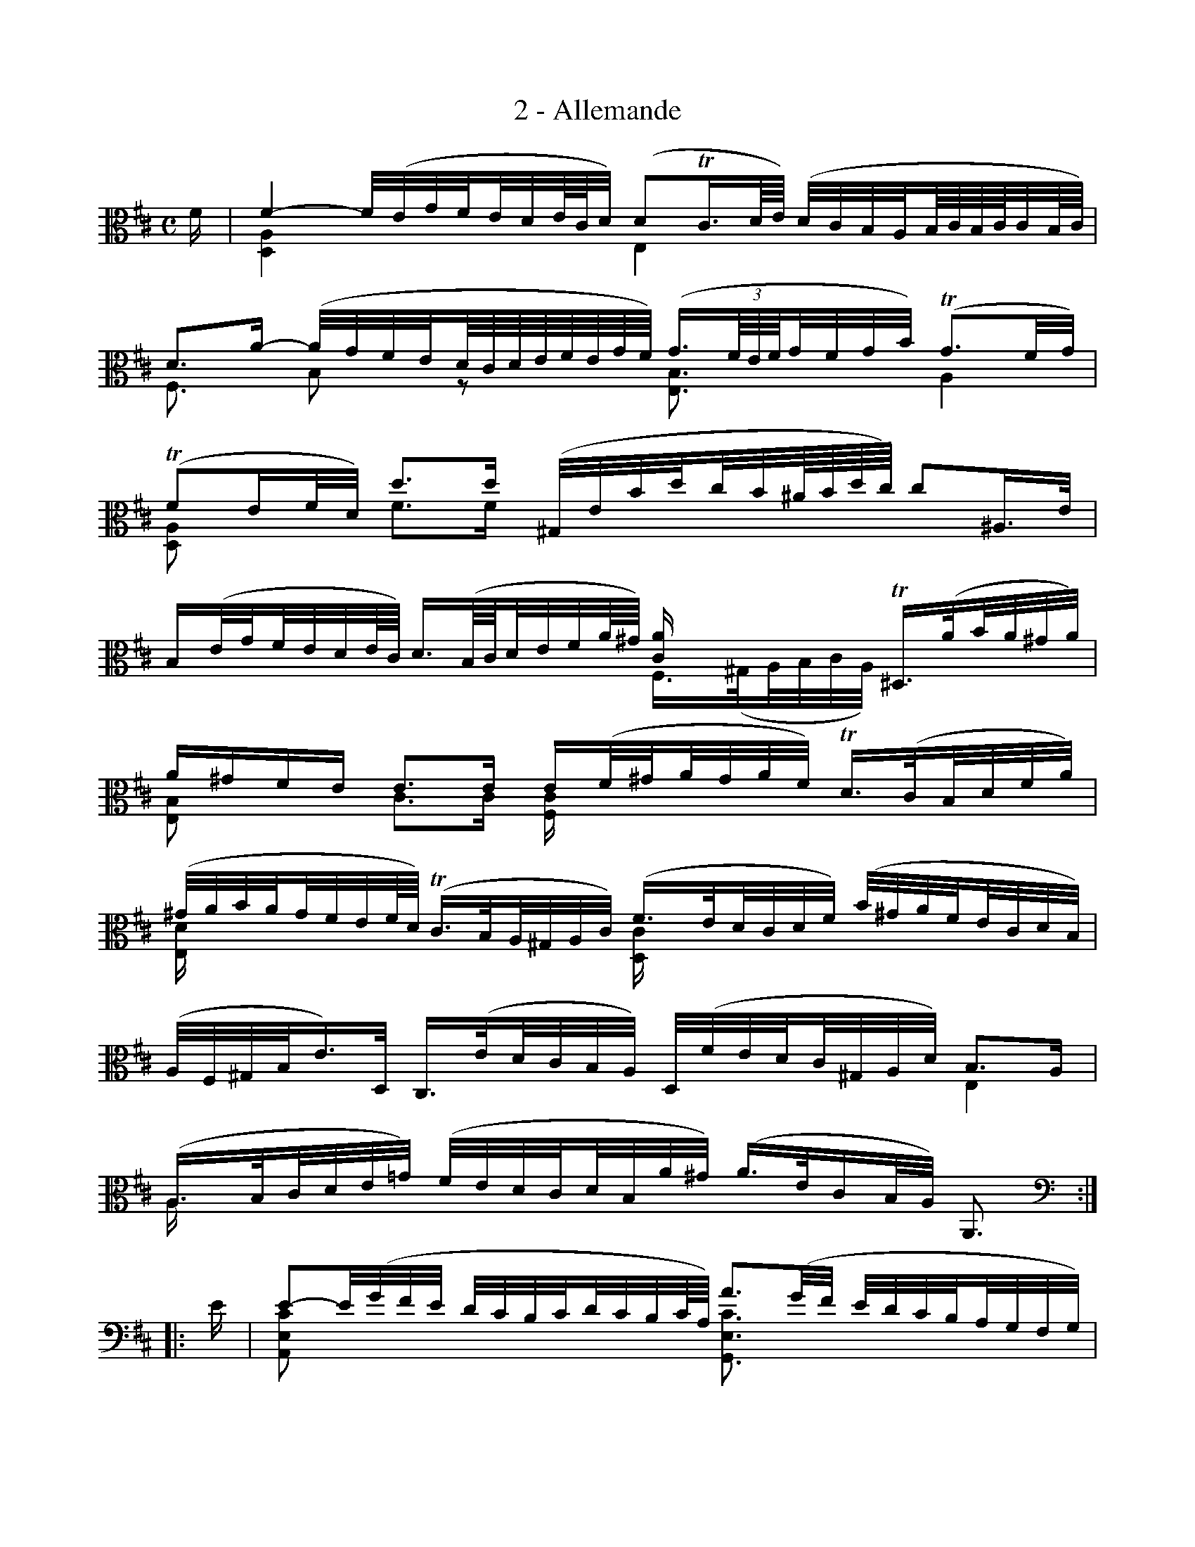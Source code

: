 X:1
T:2 - Allemande
%%%% C:Jean-Sébastien Bach
M:C
L:1/32
%Mabc Q:1/8=60
V:1 clef=alto octave=-1
V:2 clef=alto octave=-1
%%staves (1 2)
%%MIDI program 1 42 %% violoncelle
%%MIDI program 2 42 %% violoncelle
K:D clef=alto octave=-1
[V:1] f2 | f8- f(egf!beambr2!ede/2c/2d) (d4!trill!c3d/2e/2) (dcBA!beambr2!B/2c/2B/2c/2cB/2c/2)|
[V:2] x2 | [DA]8 x8             E8                    x8    |
%% 2
[V:1] d6a2- (agfe!beambr2!d/2c/2d/2e/2f/2e/2g/2f/2) (g3(3f/2e/2f/2!beambr2!gfgb) (!trill!g6fg) |$
[V:2] F6x2   B4           z4                         [EB]6                   x2        A8    |
%% 3
[V:1](!trill!f4e2fd) d'6d'2 (^Gebd'!beambr2!c'b^a/2b/2d'/2c'/2) c'4^A3e |
[V:2][DA]4     x4    f6f2    x8                                 x8      |
%% 4
[V:1]B2(eg!beambr2!fede/2c/2) d3(B/2c/2!beambr2!defa/2^g/2) [ca]2 x6 !trill!^D3(a!beambr2!ba^ga) |$
[V:2]x8                       x8                        F3(^G!beambr2!ABcA) x8               |
%% 5
[V:1] a2^g2f2e2 e6e2 e2(f^g!beambr2!agaf) !trill!d3(c!beambr2!Bdfa) |
[V:2] [EB]4 x4  c6c2 [Fc]2 x6                    x8 |
%% 6
[V:1](^gaba!beambr2!gfef/2d/2) (!trill!c3B!beambr2!A^GAc) (f3e!beambr2!dcdf) (b^gaf!beambr2!ecdB) |$
[V:2][Ed]2x2 x4                        x8                  [Dc]2x2 x4         x8        |
%% 7
[V:1](AF^GBe3)D C3(e!beambr2!dcBA) D(fed!beambr2!c^GAd) B6A2 |
[V:2]x8         x8                 x8                   E8 |
%% 8
[V:1](A3B!beambr2!cde=g) (fedc!beambr2!dBa^g) (a3ec2BA) A,6 :|
[V:2]A2x6                 x8                   x8       x6  :|
%% 9
[V:1]|:[K:clef=bass octave=-1] e2 | e4-e(gfe dcBc!beambr2!dcBc/2A/2) a6(gf edcB!beambr2!AGFG) |
[V:2]|:[K:clef=bass octave=-1] x2 | [A,Ec]4x4 x8                      [G,Ec]6x2   x8       |
%% 10
[V:1]!trill!F3((3A/2B/2c/2!beambr2!dBGF) E2(gf!beambr2!gecA) D2(AB!beambr2!cdef/2g/2) f3(D/2E/2!beambr2!FDEF) |$
[V:2]       x8                           x8                  x8                       x8                      |
%% 11
[V:1]=C,6A2 (BAB=c!beambr2!Bc!trill!cB/2c/2) [Gd]6x2 (=CB,CD!beambr2!C/2D/2D3/2C/2D/2E/2) |
[V:2]x8      x8                              B,6B,2   x8 |
%% 12
[V:1]A,4^G,3[K:clef=alto octave=-1]f (f^e^gf!beambr2!agbd) ^E3(c!beambr2!bab^g) a3(^g!beambr2!f=ede/2c/2)[K:clef=bass octave=-1]|$
[V:2]x8                               x8                    x8                  [Fc]3xx4 [K:clef=bass octave=-1]|
%% 13
[V:1]d3(c!beambr2!BA=GA/2F/2) G3((3D/2E/2F/2!beambr2!GABc/2d/2) d2!trill!^E4(F^G) (CB,2DC2DB,) |
[V:2][B,F]3xx4                x8                              x8                 x8         |
%% 14
[V:1]A,[K:clef=alto octave=-1](f^ga)!beambr2!(Ba^gb) f4!trill!^e3f f3(c!beambr2!f^gag) (ab=c'a!beambr2!^d=ede) |$
[V:2]x8                                               c4x4          x8                   x8                     |
%% 15
[V:1]!trill!^d3((3A/2B/2=c/2)c3((3A/2B/2c/2) c2Ba!beambr2!!trill!g3/2f/4g/4af g6(ab) (agfe!beambr2!=d^ced) |
[V:2][B,F]6x2                                x8                               [EB]6x2 x8                   |
%% 16
[V:1]d2[K:clef=bass octave=-1](B,C!beambr2!DEFD) (^GBEF!beambr2!GABc) (dcBc!beambr2!dBcA) [K:clef=alto octave=-1]a3(=G!beambr2!AGFG) |$
[V:2]x2[K:clef=bass octave=-1]x6                  x8                   x8                 [K:clef=alto octave=-1]x8 |
%% 17
[V:1]F3(a!beambr2!gfed) (=cBca)!beambr2!(cBcA) (^DFB^d!beambr2!fagf) g2(EF!beambr2!GAB=d) |
[V:2]x8                  x8                     x8                   x8                   |
%% 18
[V:1](^ceAc!beambr2!egfe) f2(DE!beambr2!FGA=C) G,3(f!beambr2!bagf) (e^cdB!beambr2!AFGE)[K:clef=bass octave=-1]|$
[V:2]x8                   x8                   x8                   x8                 [K:clef=bass octave=-1]|
%% 19
[V:1](DB,CE!beambr2!Ace^g) a2(F,A!beambr2!=GFED) G,(BAG!beambr2!FCDG) E6D2 |
[V:2]x8                    x8                    x8                   A,8  |
%% 20
[V:1]D3(E!beambr2!FGA=c) (BAGF!beambr2!GEd^c) d3A!trill!F2ED D,6 :|]$
[V:2]x8                   x8                  x8             x6  :|]
%%%%%%%%%%%%%%%%%%%%%%%%
